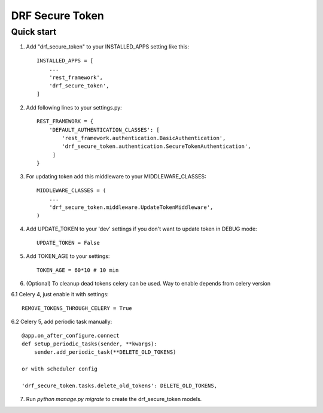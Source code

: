 ================
DRF Secure Token
================

Quick start
-----------

1. Add "drf_secure_token" to your INSTALLED_APPS setting like this::

    INSTALLED_APPS = [
        ...
        'rest_framework',
        'drf_secure_token',
    ]

2. Add following lines to your settings.py::

    REST_FRAMEWORK = {
        'DEFAULT_AUTHENTICATION_CLASSES': [
            'rest_framework.authentication.BasicAuthentication',
            'drf_secure_token.authentication.SecureTokenAuthentication',
         ]
    }

3. For updating token add this middleware to your MIDDLEWARE_CLASSES::

    MIDDLEWARE_CLASSES = (
        ...
        'drf_secure_token.middleware.UpdateTokenMiddleware',
    )

4. Add UPDATE_TOKEN to your 'dev' settings if you don't want to update token in DEBUG mode::

    UPDATE_TOKEN = False

5. Add TOKEN_AGE to your settings::

    TOKEN_AGE = 60*10 # 10 min

6. (Optional) To cleanup dead tokens celery can be used. Way to enable depends from celery version

6.1 Celery 4, just enable it with settings::

    REMOVE_TOKENS_THROUGH_CELERY = True

6.2 Celery 5, add periodic task manually::

    @app.on_after_configure.connect
    def setup_periodic_tasks(sender, **kwargs):
        sender.add_periodic_task(**DELETE_OLD_TOKENS)

    or with scheduler config

    'drf_secure_token.tasks.delete_old_tokens': DELETE_OLD_TOKENS,

7. Run `python manage.py migrate` to create the drf_secure_token models.
